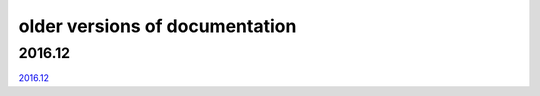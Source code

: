 ===============================
older versions of documentation
===============================

2016.12
=======

`2016.12 <http://www.tbot.tools/old/201612/main.html>`_
